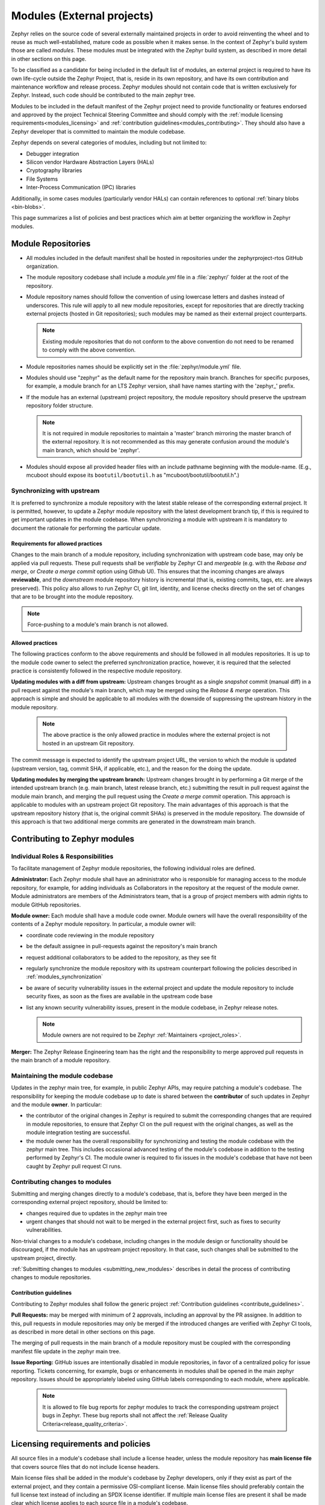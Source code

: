 .. _modules:

Modules (External projects)
############################

Zephyr relies on the source code of several externally maintained projects in
order to avoid reinventing the wheel and to reuse as much well-established,
mature code as possible when it makes sense. In the context of Zephyr's build
system those are called *modules*. These modules must be integrated with the
Zephyr build system, as described in more detail in other sections on
this page.

To be classified as a candidate for being included in the default list of
modules, an external project is required to have its own life-cycle outside
the Zephyr Project, that is, reside in its own repository, and have its own
contribution and maintenance workflow and release process. Zephyr modules
should not contain code that is written exclusively for Zephyr. Instead,
such code should be contributed to the main zephyr tree.

Modules to be included in the default manifest of the Zephyr project need to
provide functionality or features endorsed and approved by the project Technical
Steering Committee and should comply with the
:ref:`module licensing requirements<modules_licensing>` and
:ref:`contribution guidelines<modules_contributing>`. They should also have a
Zephyr developer that is committed to maintain the module codebase.

Zephyr depends on several categories of modules, including but not limited to:

- Debugger integration
- Silicon vendor Hardware Abstraction Layers (HALs)
- Cryptography libraries
- File Systems
- Inter-Process Communication (IPC) libraries

Additionally, in some cases modules (particularly vendor HALs) can contain
references to optional :ref:`binary blobs <bin-blobs>`.

This page summarizes a list of policies and best practices which aim at
better organizing the workflow in Zephyr modules.

Module Repositories
*******************

* All modules included in the default manifest shall be hosted in repositories
  under the zephyrproject-rtos GitHub organization.

* The module repository codebase shall include a *module.yml* file in a
  :file:`zephyr/` folder at the root of the repository.

* Module repository names should follow the convention of using lowercase
  letters and dashes instead of underscores. This rule will apply to all
  new module repositories, except for repositories that are directly
  tracking external projects (hosted in Git repositories); such modules
  may be named as their external project counterparts.

  .. note::

     Existing module repositories that do not conform to the above convention
     do not need to be renamed to comply with the above convention.

* Module repositories names should be explicitly set in the :file:`zephyr/module.yml` file.

* Modules should use "zephyr" as the default name for the repository main
  branch. Branches for specific purposes, for example, a module branch for
  an LTS Zephyr version, shall have names starting with the 'zephyr\_' prefix.

* If the module has an external (upstream) project repository, the module
  repository should preserve the upstream repository folder structure.

  .. note::

     It is not required in module repositories to maintain a 'master'
     branch mirroring the master branch of the external repository. It
     is not recommended as this may generate confusion around the module's
     main branch, which should be 'zephyr'.

* Modules should expose all provided header files with an include pathname
  beginning with the module-name.  (E.g., mcuboot should expose its
  ``bootutil/bootutil.h`` as "mcuboot/bootutil/bootutil.h".)

.. _modules_synchronization:

Synchronizing with upstream
===========================

It is preferred to synchronize a module repository with the latest stable
release of the corresponding external project. It is permitted, however, to
update a Zephyr module repository with the latest development branch tip,
if this is required to get important updates in the module codebase. When
synchronizing a module with upstream it is mandatory to document the
rationale for performing the particular update.

Requirements for allowed practices
----------------------------------

Changes to the main branch of a module repository, including synchronization
with upstream code base, may only be applied via pull requests. These pull
requests shall be *verifiable* by Zephyr CI and *mergeable* (e.g. with the
*Rebase and merge*, or *Create a merge commit* option using Github UI). This
ensures that the incoming changes are always **reviewable**, and the
*downstream* module repository history is incremental (that is, existing
commits, tags, etc. are always preserved). This policy also allows to run
Zephyr CI, git lint, identity, and license checks directly on the set of
changes that are to be brought into the module repository.

.. note::

     Force-pushing to a module's main branch is not allowed.

Allowed practices
-----------------

The following practices conform to the above requirements and should be
followed in all modules repositories. It is up to the module code owner
to select the preferred synchronization practice, however, it is required
that the selected practice is consistently followed in the respective
module repository.

**Updating modules with a diff from upstream:**
Upstream changes brought as a single *snapshot* commit (manual diff) in a
pull request against the module's main branch, which may be merged using
the *Rebase & merge* operation. This approach is simple and
should be applicable to all modules with the downside of suppressing the
upstream history in the module repository.

  .. note::

     The above practice is the only allowed practice in modules where
     the external project is not hosted in an upstream Git repository.

The commit message is expected to identify the upstream project URL, the
version to which the module is updated (upstream version, tag, commit SHA,
if applicable, etc.), and the reason for the doing the update.

**Updating modules by merging the upstream branch:**
Upstream changes brought in by performing a Git merge of the intended upstream
branch (e.g. main branch, latest release branch, etc.) submitting the result in
pull request against the module main branch, and merging the pull request using
the *Create a merge commit* operation.
This approach is applicable to modules with an upstream project Git repository.
The main advantages of this approach is that the upstream repository history
(that is, the original commit SHAs) is preserved in the module repository. The
downside of this approach is that two additional merge commits are generated in
the downstream main branch.


Contributing to Zephyr modules
******************************

.. _modules_contributing:


Individual Roles & Responsibilities
===================================

To facilitate management of Zephyr module repositories, the following
individual roles are defined.

**Administrator:** Each Zephyr module shall have an administrator
who is responsible for managing access to the module repository,
for example, for adding individuals as Collaborators in the repository
at the request of the module owner. Module administrators are
members of the Administrators team, that is a group of project
members with admin rights to module GitHub repositories.

**Module owner:** Each module shall have a module code owner. Module
owners will have the overall responsibility of the contents of a
Zephyr module repository. In particular, a module owner will:

* coordinate code reviewing in the module repository
* be the default assignee in pull-requests against the repository's
  main branch
* request additional collaborators to be added to the repository, as
  they see fit
* regularly synchronize the module repository with its upstream
  counterpart following the policies described in
  :ref:`modules_synchronization`
* be aware of security vulnerability issues in the external project
  and update the module repository to include security fixes, as
  soon as the fixes are available in the upstream code base
* list any known security vulnerability issues, present in the
  module codebase, in Zephyr release notes.


  .. note::

     Module owners are not required to be Zephyr
     :ref:`Maintainers <project_roles>`.

**Merger:** The Zephyr Release Engineering team has the right and the
responsibility to merge approved pull requests in the main branch of a
module repository.


Maintaining the module codebase
===============================

Updates in the zephyr main tree, for example, in public Zephyr APIs,
may require patching a module's codebase. The responsibility for keeping
the module codebase up to date is shared between the **contributor** of
such updates in Zephyr and the module **owner**. In particular:

* the contributor of the original changes in Zephyr is required to submit
  the corresponding changes that are required in module repositories, to
  ensure that Zephyr CI on the pull request with the original changes, as
  well as the module integration testing are successful.

* the module owner has the overall responsibility for synchronizing
  and testing the module codebase with the zephyr main tree.
  This includes occasional advanced testing of the module's codebase
  in addition to the testing performed by Zephyr's CI.
  The module owner is required to fix issues in the module's codebase that
  have not been caught by Zephyr pull request CI runs.


.. _modules_changes:

Contributing changes to modules
===============================

Submitting and merging changes directly to a module's codebase, that is,
before they have been merged in the corresponding external project
repository, should be limited to:

* changes required due to updates in the zephyr main tree
* urgent changes that should not wait to be merged in the external project
  first, such as fixes to security vulnerabilities.

Non-trivial changes to a module's codebase, including changes in the module
design or functionality should be discouraged, if the module has an upstream
project repository. In that case, such changes shall be submitted to the
upstream project, directly.

:ref:`Submitting changes to modules <submitting_new_modules>` describes in
detail the process of contributing changes to module repositories.

Contribution guidelines
-----------------------

Contributing to Zephyr modules shall follow the generic project
:ref:`Contribution guidelines <contribute_guidelines>`.

**Pull Requests:** may be merged with minimum of 2 approvals, including
an approval by the PR assignee. In addition to this, pull requests in module
repositories may only be merged if the introduced changes are verified
with Zephyr CI tools, as described in more detail in other sections on
this page.

The merging of pull requests in the main branch of a module
repository must be coupled with the corresponding manifest
file update in the zephyr main tree.

**Issue Reporting:** GitHub issues are intentionally disabled in module
repositories, in
favor of a centralized policy for issue reporting. Tickets concerning, for
example, bugs or enhancements in modules shall be opened in the main
zephyr repository. Issues should be appropriately labeled using GitHub
labels corresponding to each module, where applicable.

  .. note::

     It is allowed to file bug reports for zephyr modules to track
     the corresponding upstream project bugs in Zephyr. These bug reports
     shall not affect the
     :ref:`Release Quality Criteria<release_quality_criteria>`.


.. _modules_licensing:

Licensing requirements and policies
***********************************

All source files in a module's codebase shall include a license header,
unless the module repository has **main license file** that covers source
files that do not include license headers.

Main license files shall be added in the module's codebase by Zephyr
developers, only if they exist as part of the external project,
and they contain a permissive OSI-compliant license. Main license files
should preferably contain the full license text instead of including an
SPDX license identifier. If multiple main license files are present it
shall be made clear which license applies to each source file in a module's
codebase.

Individual license headers in module source files supersede the main license.

Any new content to be added in a module repository will require to have
license coverage.

  .. note::

     Zephyr recommends conveying module licensing via individual license
     headers and main license files. This not a hard requirement; should
     an external project have its own practice of conveying how licensing
     applies in the module's codebase (for example, by having a single or
     multiple main license files), this practice may be accepted by and
     be referred to in the Zephyr module, as long as licensing requirements,
     for example OSI compliance, are satisfied.

License policies
================

When creating a module repository a developer shall:

* import the main license files, if they exist in the external project, and
* document (for example in the module README or .yml file) the default license
  that covers the module's codebase.

License checks
--------------

License checks (via CI tools) shall be enabled on every pull request that
adds new content in module repositories.


Documentation requirements
**************************

All Zephyr module repositories shall include an .rst file documenting:

* the scope and the purpose of the module
* how the module integrates with Zephyr
* the owner of the module repository
* synchronization information with the external project (commit, SHA, version etc.)
* licensing information as described in :ref:`modules_licensing`.

The file shall be required for the inclusion of the module and the contained
information should be kept up to date.


Testing requirements
********************

All Zephyr modules should provide some level of **integration** testing,
ensuring that the integration with Zephyr works correctly.
Integration tests:

* may be in the form of a minimal set of samples and tests that reside
  in the zephyr main tree
* should verify basic usage of the module (configuration,
  functional APIs, etc.) that is integrated with Zephyr.
* shall be built and executed (for example in QEMU) as part of
  twister runs in pull requests that introduce changes in module
  repositories.

  .. note::

     New modules, that are candidates for being included in the Zephyr
     default manifest, shall provide some level of integration testing.

  .. note::

     Vendor HALs are implicitly tested via Zephyr tests built or executed
     on target platforms, so they do not need to provide integration tests.

The purpose of integration testing is not to provide functional verification
of the module; this should be part of the testing framework of the external
project.

Certain external projects provide test suites that reside in the upstream
testing infrastructure but are written explicitly for Zephyr. These tests
may (but are not required to) be part of the Zephyr test framework.

Deprecating and removing modules
*********************************

Modules may be deprecated for reasons including, but not limited to:

* Lack of maintainership in the module
* Licensing changes in the external project
* Codebase becoming obsolete

The module information shall indicate whether a module is
deprecated and the build system shall issue a warning
when trying to build Zephyr using a deprecated module.

Deprecated modules may be removed from the Zephyr default manifest
after 2 Zephyr releases.

  .. note::

     Repositories of removed modules shall remain accessible via their
     original URL, as they are required by older Zephyr versions.


Integrate modules in Zephyr build system
****************************************

The build system variable :makevar:`ZEPHYR_MODULES` is a `CMake list`_ of
absolute paths to the directories containing Zephyr modules. These modules
contain :file:`CMakeLists.txt` and :file:`Kconfig` files describing how to
build and configure them, respectively. Module :file:`CMakeLists.txt` files are
added to the build using CMake's `add_subdirectory()`_ command, and the
:file:`Kconfig` files are included in the build's Kconfig menu tree.

If you have :ref:`west <west>` installed, you don't need to worry about how
this variable is defined unless you are adding a new module. The build system
knows how to use west to set :makevar:`ZEPHYR_MODULES`. You can add additional
modules to this list by setting the :makevar:`ZEPHYR_EXTRA_MODULES` CMake
variable or by adding a :makevar:`ZEPHYR_EXTRA_MODULES` line to ``.zephyrrc``
(See the section on :ref:`env_vars` for more details). This can be
useful if you want to keep the list of modules found with west and also add
your own.

.. note::
   If the module ``FOO`` is provided by :ref:`west <west>` but also given with
   ``-DZEPHYR_EXTRA_MODULES=/<path>/foo`` then the module given by the command
   line variable :makevar:`ZEPHYR_EXTRA_MODULES` will take precedence.
   This allows you to use a custom version of ``FOO`` when building and still
   use other Zephyr modules provided by :ref:`west <west>`.
   This can for example be useful for special test purposes.

If you want to permanently add modules to the zephyr workspace and you are
using zephyr as your manifest repository, you can also add a west manifest file
into the :zephyr_file:`submanifests` directory. See
:zephyr_file:`submanifests/README.txt` for more details.

See :ref:`west-basics` for more on west workspaces.

Finally, you can also specify the list of modules yourself in various ways, or
not use modules at all if your application doesn't need them.

.. _module-yml:

Module yaml file description
****************************

A module can be described using a file named :file:`zephyr/module.yml`.
The format of :file:`zephyr/module.yml` is described in the following:

Module name
===========

Each Zephyr module is given a name by which it can be referred to in the build
system.

The name should be specified in the :file:`zephyr/module.yml` file. This will
ensure the module name is not changeable through user-defined directory names
or ``west`` manifest files:

.. code-block:: yaml

   name: <name>

In CMake the location of the Zephyr module can then be referred to using the
CMake variable ``ZEPHYR_<MODULE_NAME>_MODULE_DIR`` and the variable
``ZEPHYR_<MODULE_NAME>_CMAKE_DIR`` holds the location of the directory
containing the module's :file:`CMakeLists.txt` file.

.. note::
   When used for CMake and Kconfig variables, all letters in module names are
   converted to uppercase and all non-alphanumeric characters are converted
   to underscores (_).
   As example, the module ``foo-bar`` must be referred to as
   ``ZEPHYR_FOO_BAR_MODULE_DIR`` in CMake and Kconfig.

Here is an example for the Zephyr module ``foo``:

.. code-block:: yaml

   name: foo

.. note::
   If the ``name`` field is not specified then the Zephyr module name will be
   set to the name of the module folder.
   As example, the Zephyr module located in :file:`<workspace>/modules/bar` will
   use ``bar`` as its module name if nothing is specified in
   :file:`zephyr/module.yml`.

Module integration files (in-module)
====================================

Inclusion of build files, :file:`CMakeLists.txt` and :file:`Kconfig`, can be
described as:

.. code-block:: yaml

   build:
     cmake: <cmake-directory>
     kconfig: <directory>/Kconfig

The ``cmake: <cmake-directory>`` part specifies that
:file:`<cmake-directory>` contains the :file:`CMakeLists.txt` to use. The
``kconfig: <directory>/Kconfig`` part specifies the Kconfig file to use.
Neither is required: ``cmake`` defaults to ``zephyr``, and ``kconfig``
defaults to ``zephyr/Kconfig``.

Here is an example :file:`module.yml` file referring to
:file:`CMakeLists.txt` and :file:`Kconfig` files in the root directory of the
module:

.. code-block:: yaml

   build:
     cmake: .
     kconfig: Kconfig

.. _sysbuild_module_integration:

Sysbuild integration
====================

:ref:`Sysbuild<sysbuild>` is the Zephyr build system that allows for building
multiple images as part of a single application, the sysbuild build process
can be extended externally with modules as needed, for example to add custom
build steps or add additional targets to a build. Inclusion of
sysbuild-specific build files, :file:`CMakeLists.txt` and :file:`Kconfig`, can
be described as:

.. code-block:: yaml

   build:
     sysbuild-cmake: <cmake-directory>
     sysbuild-kconfig: <directory>/Kconfig

The ``sysbuild-cmake: <cmake-directory>`` part specifies that
:file:`<cmake-directory>` contains the :file:`CMakeLists.txt` to use. The
``sysbuild-kconfig: <directory>/Kconfig`` part specifies the Kconfig file to
use.

Here is an example :file:`module.yml` file referring to
:file:`CMakeLists.txt` and :file:`Kconfig` files in the `sysbuild` directory of
the module:

.. code-block:: yaml

   build:
     sysbuild-cmake: sysbuild
     sysbuild-kconfig: sysbuild/Kconfig

The module description file :file:`zephyr/module.yml` can also be used to
specify that the build files, :file:`CMakeLists.txt` and :file:`Kconfig`, are
located in a :ref:`modules_module_ext_root`.

Build files located in a ``MODULE_EXT_ROOT`` can be described as:

.. code-block:: yaml

   build:
     sysbuild-cmake-ext: True
     sysbuild-kconfig-ext: True

This allows control of the build inclusion to be described externally to the
Zephyr module.

Build system integration
========================

When a module has a :file:`module.yml` file, it will automatically be included into
the Zephyr build system. The path to the module is then accessible through Kconfig
and CMake variables.

Zephyr modules
--------------

In both Kconfig and CMake, the variable ``ZEPHYR_<MODULE_NAME>_MODULE_DIR``
contains the absolute path to the module.

In CMake, ``ZEPHYR_<MODULE_NAME>_CMAKE_DIR`` contains the
absolute path to the directory containing the :file:`CMakeLists.txt` file that
is included into CMake build system. This variable's value is empty if the
module.yml file does not specify a CMakeLists.txt.

To read these variables for a Zephyr module named ``foo``:

- In CMake: use ``${ZEPHYR_FOO_MODULE_DIR}`` for the module's top level directory, and ``${ZEPHYR_FOO_CMAKE_DIR}`` for the directory containing its :file:`CMakeLists.txt`
- In Kconfig: use ``$(ZEPHYR_FOO_MODULE_DIR)`` for the module's top level directory

Notice how a lowercase module name ``foo`` is capitalized to ``FOO``
in both CMake and Kconfig.

These variables can also be used to test whether a given module exists.
For example, to verify that ``foo`` is the name of a Zephyr module:

.. code-block:: cmake

  if(ZEPHYR_FOO_MODULE_DIR)
    # Do something if FOO exists.
  endif()

In Kconfig, the variable may be used to find additional files to include.
For example, to include the file :file:`some/Kconfig` in module ``foo``:

.. code-block:: kconfig

  source "$(ZEPHYR_FOO_MODULE_DIR)/some/Kconfig"

During CMake processing of each Zephyr module, the following two variables are
also available:

- the current module's top level directory: ``${ZEPHYR_CURRENT_MODULE_DIR}``
- the current module's :file:`CMakeLists.txt` directory: ``${ZEPHYR_CURRENT_CMAKE_DIR}``

This removes the need for a Zephyr module to know its own name during CMake
processing. The module can source additional CMake files using these ``CURRENT``
variables. For example:

.. code-block:: cmake

  include(${ZEPHYR_CURRENT_MODULE_DIR}/cmake/code.cmake)

It is possible to append values to a Zephyr CMake list variable from the module's first
CMakeLists.txt file.
To do so, append the value to the list and then set the list in the PARENT_SCOPE
of the CMakeLists.txt file. For example, to append ``bar`` to the ``FOO_LIST`` variable in the
Zephyr CMakeLists.txt scope:

.. code-block:: cmake

  list(APPEND FOO_LIST bar)
  set(FOO_LIST ${FOO_LIST} PARENT_SCOPE)

An example of a Zephyr list where this is useful is when adding additional
directories to the ``SYSCALL_INCLUDE_DIRS`` list.

Sysbuild modules
----------------

In both Kconfig and CMake, the variable ``SYSBUILD_CURRENT_MODULE_DIR``
contains the absolute path to the sysbuild module. In CMake,
``SYSBUILD_CURRENT_CMAKE_DIR`` contains the absolute path to the directory
containing the :file:`CMakeLists.txt` file that is included into CMake build
system. This variable's value is empty if the module.yml file does not specify
a CMakeLists.txt.

To read these variables for a sysbuild module:

- In CMake: use ``${SYSBUILD_CURRENT_MODULE_DIR}`` for the module's top level
  directory, and ``${SYSBUILD_CURRENT_CMAKE_DIR}`` for the directory containing
  its :file:`CMakeLists.txt`
- In Kconfig: use ``$(SYSBUILD_CURRENT_MODULE_DIR)`` for the module's top level
  directory

In Kconfig, the variable may be used to find additional files to include.
For example, to include the file :file:`some/Kconfig`:

.. code-block:: kconfig

  source "$(SYSBUILD_CURRENT_MODULE_DIR)/some/Kconfig"

The module can source additional CMake files using these variables. For
example:

.. code-block:: cmake

  include(${SYSBUILD_CURRENT_MODULE_DIR}/cmake/code.cmake)

It is possible to append values to a Zephyr CMake list variable from the
module's first CMakeLists.txt file.
To do so, append the value to the list and then set the list in the
PARENT_SCOPE of the CMakeLists.txt file. For example, to append ``bar`` to the
``FOO_LIST`` variable in the Zephyr CMakeLists.txt scope:

.. code-block:: cmake

  list(APPEND FOO_LIST bar)
  set(FOO_LIST ${FOO_LIST} PARENT_SCOPE)

Zephyr module dependencies
==========================

A Zephyr module may be dependent on other Zephyr modules to be present in order
to function correctly. Or it might be that a given Zephyr module must be
processed after another Zephyr module, due to dependencies of certain CMake
targets.

Such a dependency can be described using the ``depends`` field.

.. code-block:: yaml

   build:
     depends:
       - <module>

Here is an example for the Zephyr module ``foo`` that is dependent on the Zephyr
module ``bar`` to be present in the build system:

.. code-block:: yaml

   name: foo
   build:
     depends:
     - bar

This example will ensure that ``bar`` is present when ``foo`` is included into
the build system, and it will also ensure that ``bar`` is processed before
``foo``.

.. _modules_module_ext_root:

Module integration files (external)
===================================

Module integration files can be located externally to the Zephyr module itself.
The ``MODULE_EXT_ROOT`` variable holds a list of roots containing integration
files located externally to Zephyr modules.

Module integration files in Zephyr
----------------------------------

The Zephyr repository contain :file:`CMakeLists.txt` and :file:`Kconfig` build
files for certain known Zephyr modules.

Those files are located under

.. code-block:: none

   <ZEPHYR_BASE>
   └── modules
       └── <module_name>
           ├── CMakeLists.txt
           └── Kconfig

Module integration files in a custom location
---------------------------------------------

You can create a similar ``MODULE_EXT_ROOT`` for additional modules, and make
those modules known to Zephyr build system.

Create a ``MODULE_EXT_ROOT`` with the following structure

.. code-block:: none

   <MODULE_EXT_ROOT>
   └── modules
       ├── modules.cmake
       └── <module_name>
           ├── CMakeLists.txt
           └── Kconfig

and then build your application by specifying ``-DMODULE_EXT_ROOT`` parameter to
the CMake build system. The ``MODULE_EXT_ROOT`` accepts a CMake list of roots as
argument.

A Zephyr module can automatically be added to the ``MODULE_EXT_ROOT``
list using the module description file :file:`zephyr/module.yml`, see
:ref:`modules_build_settings`.

.. note::

   ``ZEPHYR_BASE`` is always added as a ``MODULE_EXT_ROOT`` with the lowest
   priority.
   This allows you to overrule any integration files under
   ``<ZEPHYR_BASE>/modules/<module_name>`` with your own implementation your own
   ``MODULE_EXT_ROOT``.

The :file:`modules.cmake` file must contain the logic that specifies the
integration files for Zephyr modules via specifically named CMake variables.

To include a module's CMake file, set the variable ``ZEPHYR_<MODULE_NAME>_CMAKE_DIR``
to the path containing the CMake file.

To include a module's Kconfig file, set the variable ``ZEPHYR_<MODULE_NAME>_KCONFIG``
to the path to the Kconfig file.

The following is an example on how to add support the the ``FOO`` module.

Create the following structure

.. code-block:: none

   <MODULE_EXT_ROOT>
   └── modules
       ├── modules.cmake
       └── foo
           ├── CMakeLists.txt
           └── Kconfig

and inside the :file:`modules.cmake` file, add the following content

.. code-block:: cmake

   set(ZEPHYR_FOO_CMAKE_DIR ${CMAKE_CURRENT_LIST_DIR}/foo)
   set(ZEPHYR_FOO_KCONFIG   ${CMAKE_CURRENT_LIST_DIR}/foo/Kconfig)

Module integration files (zephyr/module.yml)
--------------------------------------------

The module description file :file:`zephyr/module.yml` can be used to specify
that the build files, :file:`CMakeLists.txt` and :file:`Kconfig`, are located
in a :ref:`modules_module_ext_root`.

Build files located in a ``MODULE_EXT_ROOT`` can be described as:

.. code-block:: yaml

   build:
     cmake-ext: True
     kconfig-ext: True

This allows control of the build inclusion to be described externally to the
Zephyr module.

The Zephyr repository itself is always added as a Zephyr module ext root.

.. _modules_build_settings:

Build settings
==============

It is possible to specify additional build settings that must be used when
including the module into the build system.

All ``root`` settings are relative to the root of the module.

Build settings supported in the :file:`module.yml` file are:

- ``board_root``: Contains additional boards that are available to the build
  system. Additional boards must be located in a :file:`<board_root>/boards`
  folder.
- ``dts_root``: Contains additional dts files related to the architecture/soc
  families. Additional dts files must be located in a :file:`<dts_root>/dts`
  folder.
- ``soc_root``: Contains additional SoCs that are available to the build
  system. Additional SoCs must be located in a :file:`<soc_root>/soc` folder.
- ``arch_root``: Contains additional architectures that are available to the
  build system. Additional architectures must be located in a
  :file:`<arch_root>/arch` folder.
- ``module_ext_root``: Contains :file:`CMakeLists.txt` and :file:`Kconfig` files
  for Zephyr modules, see also :ref:`modules_module_ext_root`.
- ``sca_root``: Contains additional :ref:`SCA <sca>` tool implementations
  available to the build system. Each tool must be located in
  :file:`<sca_root>/sca/<tool>` folder. The folder must contain a
  :file:`sca.cmake`.

Example of a :file:`module.yaml` file containing additional roots, and the
corresponding file system layout.

.. code-block:: yaml

   build:
     settings:
       board_root: .
       dts_root: .
       soc_root: .
       arch_root: .
       module_ext_root: .


requires the following folder structure:

.. code-block:: none

   <zephyr-module-root>
   ├── arch
   ├── boards
   ├── dts
   ├── modules
   └── soc

Twister (Test Runner)
=====================

To execute both tests and samples available in modules, the Zephyr test runner
(twister) should be pointed to the directories containing those samples and
tests. This can be done by specifying the path to both samples and tests in the
:file:`zephyr/module.yml` file.  Additionally, if a module defines out of tree
boards, the module file can point twister to the path where those files
are maintained in the module. For example:


.. code-block:: yaml

    build:
      cmake: .
    samples:
      - samples
    tests:
      - tests
    boards:
      - boards

.. _modules-bin-blobs:

Binary Blobs
============

Zephyr supports fetching and using :ref:`binary blobs <bin-blobs>`, and their
metadata is contained entirely in :file:`zephyr/module.yml`. This is because
a binary blob must always be associated with a Zephyr module, and thus the
blob metadata belongs in the module's description itself.

Binary blobs are fetched using :ref:`west blobs <west-blobs>`.  If ``west`` is
:ref:`not used <modules_without_west>`, they must be downloaded and
verified manually.

The ``blobs`` section in :file:`zephyr/module.yml` consists of a sequence of
maps, each of which has the following entries:

- ``path``: The path to the binary blob, relative to the :file:`zephyr/blobs/`
  folder in the module repository
- ``sha256``: `SHA-256 <https://en.wikipedia.org/wiki/SHA-2>`_ checksum of the
  binary blob file
- ``type``: The :ref:`type of binary blob <bin-blobs-types>`. Currently limited
  to ``img`` or ``lib``
- ``version``: A version string
- ``license-path``: Path to the license file for this blob, relative to the root
  of the module repository
- ``url``: URL that identifies the location the blob will be fetched from, as
  well as the fetching scheme to use
- ``description``: Human-readable description of the binary blob
- ``doc-url``: A URL pointing to the location of the official documentation for
  this blob

Module Inclusion
================

.. _modules_using_west:

Using West
----------

If west is installed and :makevar:`ZEPHYR_MODULES` is not already set, the
build system finds all the modules in your :term:`west installation` and uses
those. It does this by running :ref:`west list <west-built-in-misc>` to get
the paths of all the projects in the installation, then filters the results to
just those projects which have the necessary module metadata files.

Each project in the ``west list`` output is tested like this:

- If the project contains a file named :file:`zephyr/module.yml`, then the
  content of that file will be used to determine which files should be added
  to the build, as described in the previous section.

- Otherwise (i.e. if the project has no :file:`zephyr/module.yml`), the
  build system looks for :file:`zephyr/CMakeLists.txt` and
  :file:`zephyr/Kconfig` files in the project. If both are present, the project
  is considered a module, and those files will be added to the build.

- If neither of those checks succeed, the project is not considered a module,
  and is not added to :makevar:`ZEPHYR_MODULES`.

.. _modules_without_west:

Without West
------------

If you don't have west installed or don't want the build system to use it to
find Zephyr modules, you can set :makevar:`ZEPHYR_MODULES` yourself using one
of the following options. Each of the directories in the list must contain
either a :file:`zephyr/module.yml` file or the files
:file:`zephyr/CMakeLists.txt` and :file:`Kconfig`, as described in the previous
section.

#. At the CMake command line, like this:

   .. code-block:: console

      cmake -DZEPHYR_MODULES=<path-to-module1>[;<path-to-module2>[...]] ...

#. At the top of your application's top level :file:`CMakeLists.txt`, like this:

   .. code-block:: cmake

      set(ZEPHYR_MODULES <path-to-module1> <path-to-module2> [...])
      find_package(Zephyr REQUIRED HINTS $ENV{ZEPHYR_BASE})

   If you choose this option, make sure to set the variable **before**  calling
   ``find_package(Zephyr ...)``, as shown above.

#. In a separate CMake script which is pre-loaded to populate the CMake cache,
   like this:

   .. code-block:: cmake

      # Put this in a file with a name like "zephyr-modules.cmake"
      set(ZEPHYR_MODULES <path-to-module1> <path-to-module2>
        CACHE STRING "pre-cached modules")

   You can tell the build system to use this file by adding ``-C
   zephyr-modules.cmake`` to your CMake command line.

Not using modules
-----------------

If you don't have west installed and don't specify :makevar:`ZEPHYR_MODULES`
yourself, then no additional modules are added to the build. You will still be
able to build any applications that don't require code or Kconfig options
defined in an external repository.

Submitting changes to modules
******************************

When submitting new or making changes to existing modules the main repository
Zephyr needs a reference to the changes to be able to verify the changes. In the
main tree this is done using revisions. For code that is already merged and part
of the tree we use the commit hash, a tag, or a branch name. For pull requests
however, we require specifying the pull request number in the revision field to
allow building the zephyr main tree with the changes submitted to the
module.

To avoid merging changes to master with pull request information, the pull
request should be marked as ``DNM`` (Do Not Merge) or preferably a draft pull
request to make sure it is not merged by mistake and to allow for the module to
be merged first and be assigned a permanent commit hash. Once the module is
merged, the revision will need to be changed either by the submitter or by the
maintainer to the commit hash of the module which reflects the changes.

Note that multiple and dependent changes to different modules can be submitted
using exactly the same process. In this case you will change multiple entries of
all modules that have a pull request against them.

.. _submitting_new_modules:

Process for submitting a new module
===================================

Please follow the process in :ref:`external-src-process` and obtain the TSC
approval to integrate the external source code as a module

If the request is approved, a new repository will
created by the project team and initialized with basic information that would
allow submitting code to the module project following the project contribution
guidelines.

If a module is maintained as a fork of another project on Github, the Zephyr
module related files and changes in relation to upstream need to be maintained
in a special branch named ``zephyr``.

Maintainers from the Zephyr project will create the repository and initialize
it. You will be added as a collaborator in the new repository.  Submit the
module content (code) to the new repository following the guidelines described
:ref:`here <modules_using_west>`, and then add a new entry to the
:zephyr_file:`west.yml` with the following information:

   .. code-block:: console

        - name: <name of repository>
          path: <path to where the repository should be cloned>
          revision: <ref pointer to module pull request>


For example, to add *my_module* to the manifest:

.. code-block:: console

    - name: my_module
      path: modules/lib/my_module
      revision: pull/23/head


Where 23 in the example above indicated the pull request number submitted to the
*my_module* repository. Once the module changes are reviewed and merged, the
revision needs to be changed to the commit hash from the module repository.

.. _changes_to_existing_module:

Process for submitting changes to existing modules
==================================================

#. Submit the changes using a pull request to an existing repository following
   the :ref:`contribution guidelines <contribute_guidelines>`.
#. Submit a pull request changing the entry referencing the module into the
   :zephyr_file:`west.yml` of the main Zephyr tree with the following
   information:

   .. code-block:: console

        - name: <name of repository>
          path: <path to where the repository should be cloned>
          revision: <ref pointer to module pull request>


For example, to add *my_module* to the manifest:

.. code-block:: console

    - name: my_module
      path: modules/lib/my_module
      revision: pull/23/head

Where 23 in the example above indicated the pull request number submitted to the
*my_module* repository. Once the module changes are reviewed and merged, the
revision needs to be changed to the commit hash from the module repository.



.. _CMake list: https://cmake.org/cmake/help/latest/manual/cmake-language.7.html#lists
.. _add_subdirectory(): https://cmake.org/cmake/help/latest/command/add_subdirectory.html

.. _GitHub issues: https://github.com/zephyrproject-rtos/zephyr/issues
